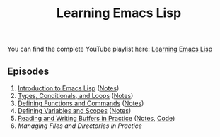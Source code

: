 #+title: Learning Emacs Lisp

You can find the complete YouTube playlist here: [[https://www.youtube.com/watch?v=RQK_DaaX34Q&list=PLEoMzSkcN8oPQtn7FQEF3D7sroZbXuPZ7][Learning Emacs Lisp]]

** Episodes

1. [[https://youtu.be/RQK_DaaX34Q][Introduction to Emacs Lisp]] ([[file:show-notes/Emacs-Lisp-01.org][Notes]])
2. [[https://youtu.be/XXpgzyeYh_4][Types, Conditionals, and Loops]] ([[file:show-notes/Emacs-Lisp-02.org][Notes]])
3. [[https://youtu.be/EqgkAUHw0Yc][Defining Functions and Commands]] ([[file:show-notes/Emacs-Lisp-03.org][Notes]])
4. [[https://youtu.be/tq4kTNL1VD8][Defining Variables and Scopes]] ([[file:show-notes/Emacs-Lisp-04.org][Notes]])
5. [[https://youtu.be/J7d2LmivyyM][Reading and Writing Buffers in Practice]] ([[file:show-notes/Emacs-Lisp-05.org][Notes]], [[https://github.com/daviwil/dotcrafter.el/blob/8d507eda31e08a789c38a5d729866eb4cda6abaf/dotcrafter.el][Code]])
6. [[managing-files-and-directories/][Managing Files and Directories in Practice]]
